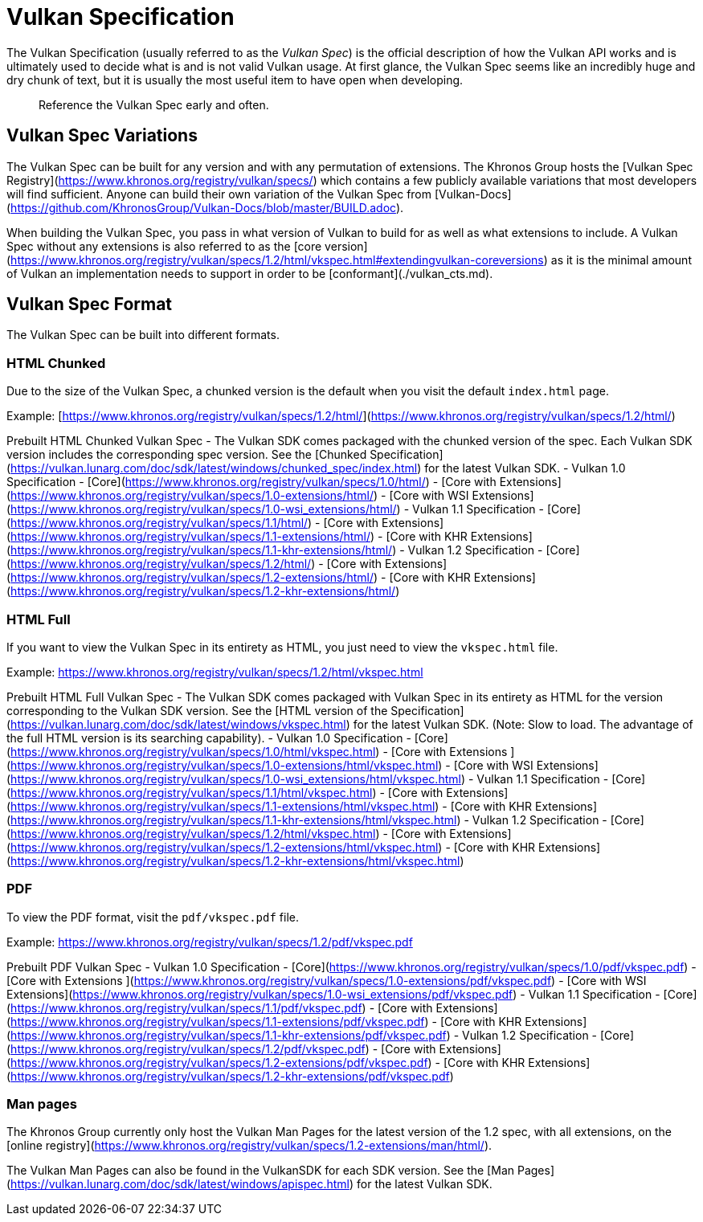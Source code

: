 # Vulkan Specification

The Vulkan Specification (usually referred to as the _Vulkan Spec_) is the official description of how the Vulkan API works and is ultimately used to decide what is and is not valid Vulkan usage. At first glance, the Vulkan Spec seems like an incredibly huge and dry chunk of text, but it is usually the most useful item to have open when developing.

> Reference the Vulkan Spec early and often.

## Vulkan Spec Variations

The Vulkan Spec can be built for any version and with any permutation of extensions. The Khronos Group hosts the [Vulkan Spec Registry](https://www.khronos.org/registry/vulkan/specs/) which contains a few publicly available variations that most developers will find sufficient. Anyone can build their own variation of the Vulkan Spec from [Vulkan-Docs](https://github.com/KhronosGroup/Vulkan-Docs/blob/master/BUILD.adoc).

When building the Vulkan Spec, you pass in what version of Vulkan to build for as well as what extensions to include. A Vulkan Spec without any extensions is also referred to as the [core version](https://www.khronos.org/registry/vulkan/specs/1.2/html/vkspec.html#extendingvulkan-coreversions) as it is the minimal amount of Vulkan an implementation needs to support in order to be [conformant](./vulkan_cts.md).

## Vulkan Spec Format

The Vulkan Spec can be built into different formats.

### HTML Chunked

Due to the size of the Vulkan Spec, a chunked version is the default when you visit the default `index.html` page.

Example: [https://www.khronos.org/registry/vulkan/specs/1.2/html/](https://www.khronos.org/registry/vulkan/specs/1.2/html/)

Prebuilt HTML Chunked Vulkan Spec
- The Vulkan SDK comes packaged with the chunked version of the spec. Each Vulkan SDK version includes the corresponding spec version. See the [Chunked Specification](https://vulkan.lunarg.com/doc/sdk/latest/windows/chunked_spec/index.html) for the latest Vulkan SDK.
- Vulkan 1.0 Specification
    - [Core](https://www.khronos.org/registry/vulkan/specs/1.0/html/)
    - [Core with Extensions](https://www.khronos.org/registry/vulkan/specs/1.0-extensions/html/)
    - [Core with WSI Extensions](https://www.khronos.org/registry/vulkan/specs/1.0-wsi_extensions/html/)
- Vulkan 1.1 Specification
    - [Core](https://www.khronos.org/registry/vulkan/specs/1.1/html/)
    - [Core with Extensions](https://www.khronos.org/registry/vulkan/specs/1.1-extensions/html/)
    - [Core with KHR Extensions](https://www.khronos.org/registry/vulkan/specs/1.1-khr-extensions/html/)
- Vulkan 1.2 Specification
    - [Core](https://www.khronos.org/registry/vulkan/specs/1.2/html/)
    - [Core with Extensions](https://www.khronos.org/registry/vulkan/specs/1.2-extensions/html/)
    - [Core with KHR Extensions](https://www.khronos.org/registry/vulkan/specs/1.2-khr-extensions/html/)

### HTML Full

If you want to view the Vulkan Spec in its entirety as HTML, you just need to view the `vkspec.html` file.

Example: https://www.khronos.org/registry/vulkan/specs/1.2/html/vkspec.html

Prebuilt HTML Full Vulkan Spec
- The Vulkan SDK comes packaged with Vulkan Spec in its entirety as HTML for the version corresponding to the Vulkan SDK version. See the [HTML version of the Specification](https://vulkan.lunarg.com/doc/sdk/latest/windows/vkspec.html) for the latest Vulkan SDK. (Note: Slow to load. The advantage of the full HTML version is its searching capability).
- Vulkan 1.0 Specification
    - [Core](https://www.khronos.org/registry/vulkan/specs/1.0/html/vkspec.html)
    - [Core with Extensions ](https://www.khronos.org/registry/vulkan/specs/1.0-extensions/html/vkspec.html)
    - [Core with WSI Extensions](https://www.khronos.org/registry/vulkan/specs/1.0-wsi_extensions/html/vkspec.html)
- Vulkan 1.1 Specification
    - [Core](https://www.khronos.org/registry/vulkan/specs/1.1/html/vkspec.html)
    - [Core with Extensions](https://www.khronos.org/registry/vulkan/specs/1.1-extensions/html/vkspec.html)
    - [Core with KHR Extensions](https://www.khronos.org/registry/vulkan/specs/1.1-khr-extensions/html/vkspec.html)
- Vulkan 1.2 Specification
    - [Core](https://www.khronos.org/registry/vulkan/specs/1.2/html/vkspec.html)
    - [Core with Extensions](https://www.khronos.org/registry/vulkan/specs/1.2-extensions/html/vkspec.html)
    - [Core with KHR Extensions](https://www.khronos.org/registry/vulkan/specs/1.2-khr-extensions/html/vkspec.html)

### PDF

To view the PDF format, visit the `pdf/vkspec.pdf` file.

Example: https://www.khronos.org/registry/vulkan/specs/1.2/pdf/vkspec.pdf

Prebuilt PDF Vulkan Spec
- Vulkan 1.0 Specification
    - [Core](https://www.khronos.org/registry/vulkan/specs/1.0/pdf/vkspec.pdf)
    - [Core with Extensions ](https://www.khronos.org/registry/vulkan/specs/1.0-extensions/pdf/vkspec.pdf)
    - [Core with WSI Extensions](https://www.khronos.org/registry/vulkan/specs/1.0-wsi_extensions/pdf/vkspec.pdf)
- Vulkan 1.1 Specification
    - [Core](https://www.khronos.org/registry/vulkan/specs/1.1/pdf/vkspec.pdf)
    - [Core with Extensions](https://www.khronos.org/registry/vulkan/specs/1.1-extensions/pdf/vkspec.pdf)
    - [Core with KHR Extensions](https://www.khronos.org/registry/vulkan/specs/1.1-khr-extensions/pdf/vkspec.pdf)
- Vulkan 1.2 Specification
    - [Core](https://www.khronos.org/registry/vulkan/specs/1.2/pdf/vkspec.pdf)
    - [Core with Extensions](https://www.khronos.org/registry/vulkan/specs/1.2-extensions/pdf/vkspec.pdf)
    - [Core with KHR Extensions](https://www.khronos.org/registry/vulkan/specs/1.2-khr-extensions/pdf/vkspec.pdf)

### Man pages

The Khronos Group currently only host the Vulkan Man Pages for the latest version of the 1.2 spec, with all extensions, on the [online registry](https://www.khronos.org/registry/vulkan/specs/1.2-extensions/man/html/).

The Vulkan Man Pages can also be found in the VulkanSDK for each SDK version. See the [Man Pages](https://vulkan.lunarg.com/doc/sdk/latest/windows/apispec.html) for the latest Vulkan SDK.
